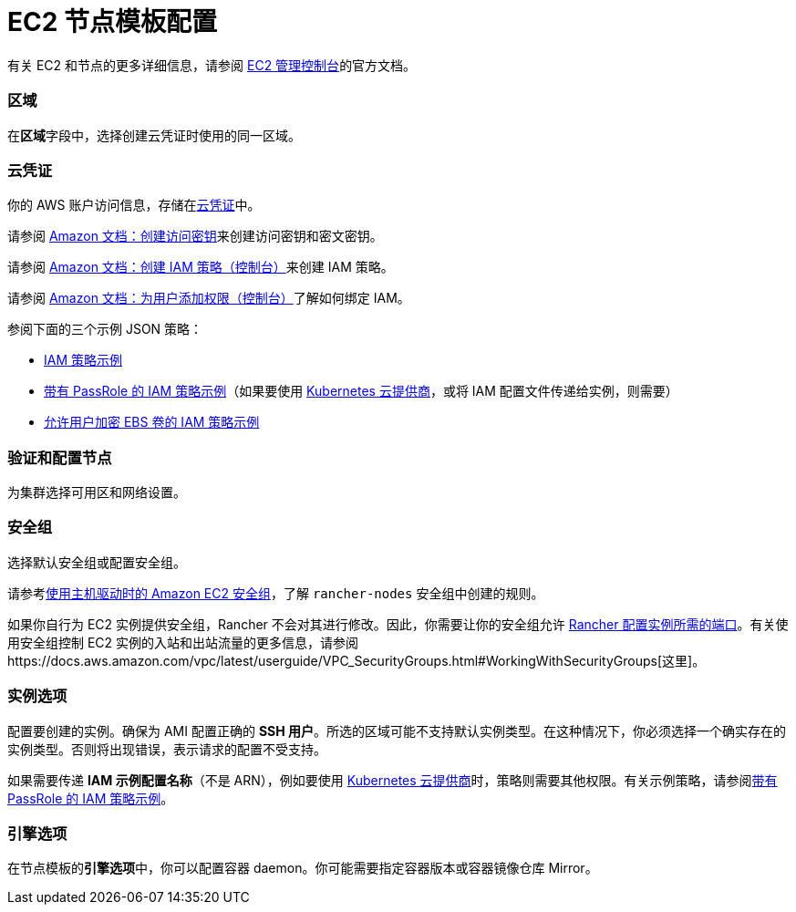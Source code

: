 = EC2 节点模板配置

有关 EC2 和节点的更多详细信息，请参阅 https://aws.amazon.com/ec2[EC2 管理控制台]的官方文档。

=== 区域

在**区域**字段中，选择创建云凭证时使用的同一区域。

=== 云凭证

你的 AWS 账户访问信息，存储在xref:../../../user-settings/manage-cloud-credentials.adoc[云凭证]中。

请参阅 https://docs.aws.amazon.com/IAM/latest/UserGuide/id_credentials_access-keys.html#Using_CreateAccessKey[Amazon 文档：创建访问密钥]来创建访问密钥和密文密钥。

请参阅 https://docs.aws.amazon.com/IAM/latest/UserGuide/access_policies_create.html#access_policies_create-start[Amazon 文档：创建 IAM 策略（控制台）]来创建 IAM 策略。

请参阅 https://docs.aws.amazon.com/IAM/latest/UserGuide/id_users_change-permissions.html#users_change_permissions-add-console[Amazon 文档：为用户添加权限（控制台）]了解如何绑定 IAM。

参阅下面的三个示例 JSON 策略：

* link:../../../../how-to-guides/new-user-guides/launch-kubernetes-with-rancher/use-new-nodes-in-an-infra-provider/create-an-amazon-ec2-cluster.adoc#iam-策略示例[IAM 策略示例]
* link:../../../../how-to-guides/new-user-guides/launch-kubernetes-with-rancher/use-new-nodes-in-an-infra-provider/create-an-amazon-ec2-cluster.adoc#带有-passrole-的-iam-策略示例[带有 PassRole 的 IAM 策略示例]（如果要使用 xref:../../../../pages-for-subheaders/set-up-cloud-providers.adoc[Kubernetes 云提供商]，或将 IAM 配置文件传递给实例，则需要）
* link:../../../../how-to-guides/new-user-guides/launch-kubernetes-with-rancher/use-new-nodes-in-an-infra-provider/create-an-amazon-ec2-cluster.adoc#允许加密-ebs-卷的-iam-策略示例[允许用户加密 EBS 卷的 IAM 策略示例]

=== 验证和配置节点

为集群选择可用区和网络设置。

=== 安全组

选择默认安全组或配置安全组。

请参考link:../../../../getting-started/installation-and-upgrade/installation-requirements/port-requirements.adoc#rancher-aws-ec2-安全组[使用主机驱动时的 Amazon EC2 安全组]，了解 `rancher-nodes` 安全组中创建的规则。

如果你自行为 EC2 实例提供安全组，Rancher 不会对其进行修改。因此，你需要让你的安全组允许 link:../../../../getting-started/installation-and-upgrade/installation-requirements/port-requirements.adoc#rke-上-rancher-server-节点的端口[Rancher 配置实例所需的端口]。有关使用安全组控制 EC2 实例的入站和出站流量的更多信息，请参阅https://docs.aws.amazon.com/vpc/latest/userguide/VPC_SecurityGroups.html#WorkingWithSecurityGroups[这里]。

=== 实例选项

配置要创建的实例。确保为 AMI 配置正确的 *SSH 用户*。所选的区域可能不支持默认实例类型。在这种情况下，你必须选择一个确实存在的实例类型。否则将出现错误，表示请求的配置不受支持。

如果需要传递 *IAM 示例配置名称*（不是 ARN），例如要使用 xref:../../../../pages-for-subheaders/set-up-cloud-providers.adoc[Kubernetes 云提供商]时，策略则需要其他权限。有关示例策略，请参阅link:../../../../how-to-guides/new-user-guides/launch-kubernetes-with-rancher/use-new-nodes-in-an-infra-provider/create-an-amazon-ec2-cluster.adoc#带有-passrole-的-iam-策略示例[带有 PassRole 的 IAM 策略示例]。

=== 引擎选项

在节点模板的**引擎选项**中，你可以配置容器 daemon。你可能需要指定容器版本或容器镜像仓库 Mirror。
